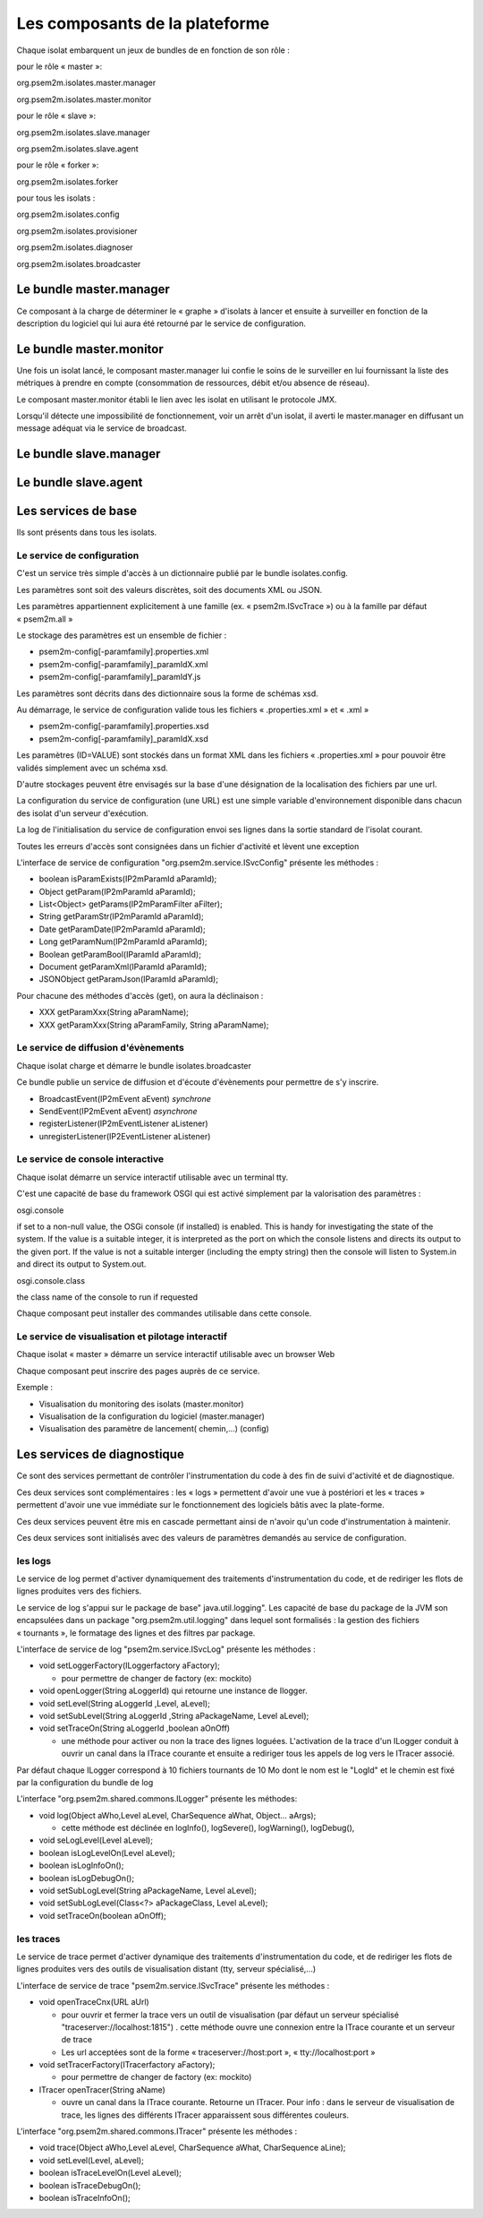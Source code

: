 .. comment:



Les composants de la plateforme
*******************************

Chaque isolat embarquent un jeux de bundles de en fonction de son rôle :

pour le rôle « master »:

org.psem2m.isolates.master.manager

org.psem2m.isolates.master.monitor

pour le rôle « slave »:

org.psem2m.isolates.slave.manager

org.psem2m.isolates.slave.agent

pour le rôle « forker »:

org.psem2m.isolates.forker

pour tous les isolats :

org.psem2m.isolates.config

org.psem2m.isolates.provisioner

org.psem2m.isolates.diagnoser

org.psem2m.isolates.broadcaster


Le bundle master.manager
========================

Ce composant à la charge de déterminer le « graphe » d'isolats à lancer et ensuite à surveiller en fonction de la description du logiciel qui lui aura été retourné par le service de configuration.


Le bundle master.monitor
========================

Une fois un isolat lancé, le composant master.manager lui confie le soins de le surveiller en lui fournissant la liste des métriques à prendre en compte (consommation de ressources, débit et/ou absence de réseau).

Le composant master.monitor établi le lien avec les isolat en utilisant le protocole JMX.

Lorsqu'il détecte une impossibilité de fonctionnement, voir un arrêt d'un isolat, il averti le master.manager en diffusant un message adéquat via le service de broadcast.


Le bundle slave.manager
=======================


Le bundle slave.agent
=====================


Les services de base
====================

Ils sont présents dans tous les isolats.


Le service de configuration
---------------------------

C'est un service très simple d'accès à un dictionnaire publié par le bundle isolates.config.

Les paramètres sont soit des valeurs discrètes, soit des documents XML ou JSON.

Les paramètres appartiennent explicitement à une famille (ex.
« psem2m.ISvcTrace ») ou à la famille par défaut « psem2m.all »

Le stockage des paramètres est un ensemble de fichier :

- psem2m-config[-paramfamily].properties.xml

- psem2m-config[-paramfamily]_paramIdX.xml

- psem2m-config[-paramfamily]_paramIdY.js

Les paramètres sont décrits dans des dictionnaire sous la forme de schémas xsd.

Au démarrage, le service de configuration valide tous les fichiers « .properties.xml » et « .xml »

- psem2m-config[-paramfamily].properties.xsd

- psem2m-config[-paramfamily]_paramIdX.xsd

Les paramètres (ID=VALUE) sont stockés dans un format XML dans les fichiers « .properties.xml » pour pouvoir être validés simplement avec un schéma xsd.

D'autre stockages peuvent être envisagés sur la base d'une désignation de la localisation des fichiers par une url.

La configuration du service de configuration (une URL) est une simple variable d'environnement disponible dans chacun des isolat d'un serveur d'exécution.

La log de l'initialisation du service de configuration envoi ses lignes dans la sortie standard de l'isolat courant.

Toutes les erreurs d'accès sont consignées dans un fichier d'activité et lèvent une exception

L'interface de service de configuration "org.psem2m.service.ISvcConfig" présente les méthodes :

- boolean isParamExists(IP2mParamId aParamId);

- Object getParam(IP2mParamId aParamId);

- List<Object> getParams(IP2mParamFilter aFilter);

- String getParamStr(IP2mParamId aParamId);

- Date getParamDate(IP2mParamId aParamId);

- Long getParamNum(IP2mParamId aParamId);

- Boolean getParamBool(IParamId aParamId);

- Document getParamXml(IParamId aParamId);

- JSONObject getParamJson(IParamId aParamId);

Pour chacune des méthodes d'accès (get), on aura la déclinaison :

- XXX getParamXxx(String aParamName);

- XXX getParamXxx(String aParamFamily, String aParamName);


Le service de diffusion d'évènements
------------------------------------

Chaque isolat charge et démarre le bundle isolates.broadcaster

Ce bundle publie un service de diffusion et d'écoute d'évènements pour permettre de s'y inscrire.

- BroadcastEvent(IP2mEvent aEvent) *synchrone*

- SendEvent(IP2mEvent aEvent) *asynchrone*

- registerListener(IP2mEventListener aListener)

- unregisterListener(IP2EventListener aListener)


Le service de console interactive
---------------------------------

Chaque isolat démarre un service interactif utilisable avec un terminal tty.

C'est une capacité de base du framework OSGI qui est activé simplement par la valorisation des paramètres :

osgi.console 

if set to a non-null value, the OSGi console (if installed) is enabled.
This is handy for investigating the state of the system.
If the value is a suitable integer, it is interpreted as the port on which the console listens and directs its output to the given port.
If the value is not a suitable interger (including the empty string) then the console will listen to System.in and direct its output to System.out.

osgi.console.class

the class name of the console to run if requested 

Chaque composant peut installer des commandes utilisable dans cette console.


Le service de visualisation et pilotage interactif
--------------------------------------------------

Chaque isolat « master » démarre un service interactif utilisable avec un browser Web

Chaque composant peut inscrire des pages auprès de ce service.

Exemple :

- Visualisation du monitoring des isolats (master.monitor)

- Visualisation de la configuration du logiciel (master.manager)

- Visualisation des paramètre de lancement( chemin,...) (config)


Les services de diagnostique
============================

Ce sont des services permettant de contrôler l'instrumentation du code à des fin de suivi d'activité et de diagnostique.

Ces deux services sont complémentaires : les « logs » permettent d'avoir une vue à postériori et les « traces » permettent d'avoir une vue immédiate sur le fonctionnement des logiciels bâtis avec la plate-forme.

Ces deux services peuvent être mis en cascade permettant ainsi de n'avoir qu'un code d'instrumentation à maintenir.

Ces deux services sont initialisés avec des valeurs de paramètres demandés au service de configuration.


les logs
--------

Le service de log permet d'activer dynamiquement des traitements d'instrumentation du code, et de rediriger les flots de lignes produites vers des fichiers.

Le service de log s'appui sur le package de base" java.util.logging".
Les capacité de base du package de la JVM son encapsulées dans un package "org.psem2m.util.logging" dans lequel sont formalisés : la gestion des fichiers « tournants », le formatage des lignes et des filtres par package.

L'interface de service de log "psem2m.service.ISvcLog" présente les méthodes :

- void setLoggerFactory(ILoggerfactory aFactory);

  - pour permettre de changer de factory (ex: mockito)

- void openLogger(String aLoggerId) qui retourne une instance de Ilogger.

- void setLevel(String aLoggerId ,Level, aLevel);

- void setSubLevel(String aLoggerId ,String aPackageName, Level aLevel);

- void setTraceOn(String aLoggerId ,boolean aOnOff)

  - une méthode pour activer ou non la trace des lignes loguées.
    L'activation de la trace d'un ILogger conduit à ouvrir un canal dans la ITrace courante et ensuite a rediriger tous les appels de log vers le ITracer associé.

Par défaut chaque ILogger correspond à 10 fichiers tournants de 10 Mo dont le nom est le "LogId" et le chemin est fixé par la configuration du bundle de log

L'interface "org.psem2m.shared.commons.ILogger" présente les méthodes:

- void log(Object aWho,Level aLevel, CharSequence aWhat, Object... aArgs);

  - cette méthode est déclinée en logInfo(), logSevere(), logWarning(), logDebug(),

- void seLogLevel(Level aLevel);

- boolean isLogLevelOn(Level aLevel);

- boolean isLogInfoOn();

- boolean isLogDebugOn();

- void setSubLogLevel(String aPackageName, Level aLevel);

- void setSubLogLevel(Class<?> aPackageClass, Level aLevel);

- void setTraceOn(boolean aOnOff);


les traces
----------

Le service de trace permet d'activer dynamique des traitements d'instrumentation du code, et de rediriger les flots de lignes produites vers des outils de visualisation distant (tty, serveur spécialisé,...)

L'interface de service de trace "psem2m.service.ISvcTrace" présente les méthodes :

- void openTraceCnx(URL aUrl)

  - pour ouvrir et fermer la trace vers un outil de visualisation (par défaut un serveur spécialisé "traceserver://localhost:1815") . cette méthode ouvre une connexion entre la ITrace courante et un serveur de trace

  - Les url acceptées sont de la forme « traceserver://host:port », « tty://localhost:port »

- void setTracerFactory(ITracerfactory aFactory);

  - pour permettre de changer de factory (ex: mockito)

- ITracer openTracer(String aName)

  - ouvre un canal dans la ITrace courante.
    Retourne un ITracer.
    Pour info : dans le serveur de visualisation de trace, les lignes des différents ITracer apparaissent sous différentes couleurs.

L'interface "org.psem2m.shared.commons.ITracer" présente les méthodes :

- void trace(Object aWho,Level aLevel, CharSequence aWhat, CharSequence aLine);

- void setLevel(Level, aLevel); 

- boolean isTraceLevelOn(Level aLevel);

- boolean isTraceDebugOn();

- boolean isTraceInfoOn();

